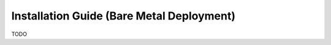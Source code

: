 .. This work is licensed under a Creative Commons Attribution 4.0 International License.
.. http://creativecommons.org/licenses/by/4.0

Installation Guide (Bare Metal Deployment)
==========================================

TODO
